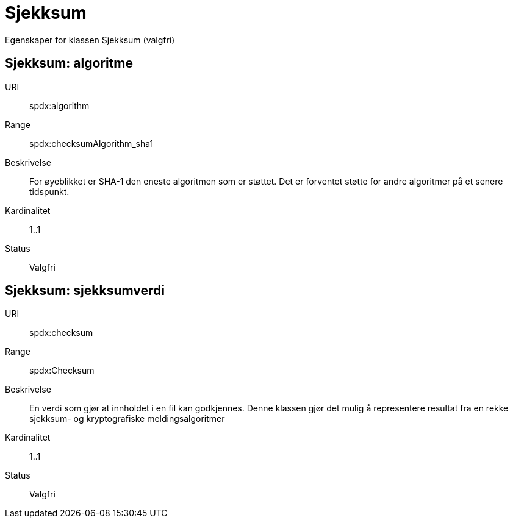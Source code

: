 = Sjekksum

Egenskaper for klassen Sjekksum (valgfri)

== Sjekksum: algoritme

URI:: spdx:algorithm
Range:: spdx:checksumAlgorithm_sha1
Beskrivelse:: For øyeblikket er SHA-1 den eneste algoritmen som er støttet. Det er forventet støtte for andre algoritmer på et senere tidspunkt.
Kardinalitet:: 1..1
Status:: Valgfri

== Sjekksum: sjekksumverdi

URI:: spdx:checksum
Range:: spdx:Checksum
Beskrivelse:: En verdi som gjør at innholdet i en fil kan godkjennes. Denne klassen gjør det mulig å representere resultat fra en rekke sjekksum- og kryptografiske meldingsalgoritmer
Kardinalitet:: 1..1
Status:: Valgfri
